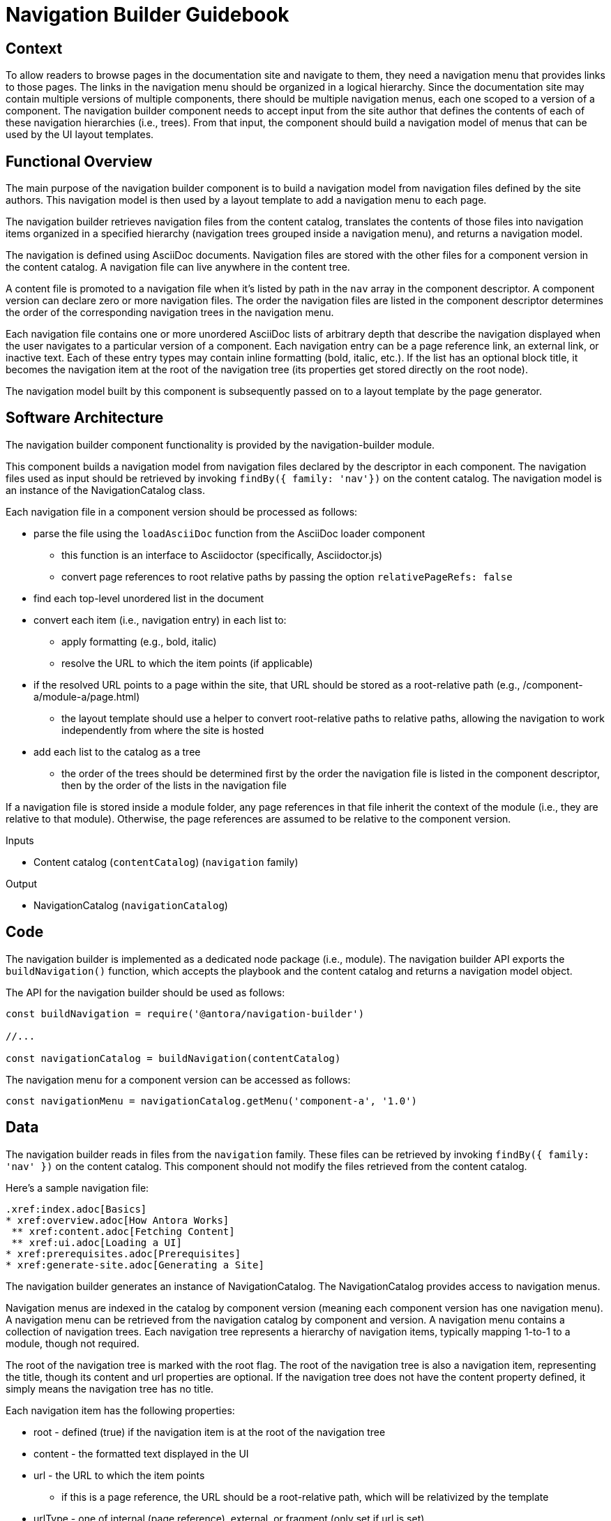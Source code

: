 = Navigation Builder Guidebook

== Context

To allow readers to browse pages in the documentation site and navigate to them, they need a navigation menu that provides links to those pages.
The links in the navigation menu should be organized in a logical hierarchy.
Since the documentation site may contain multiple versions of multiple components, there should be multiple navigation menus, each one scoped to a version of a component.
The navigation builder component needs to accept input from the site author that defines the contents of each of these navigation hierarchies (i.e., trees).
From that input, the component should build a navigation model of menus that can be used by the UI layout templates.

== Functional Overview

The main purpose of the navigation builder component is to build a navigation model from navigation files defined by the site authors.
This navigation model is then used by a layout template to add a navigation menu to each page.

The navigation builder retrieves navigation files from the content catalog, translates the contents of those files into navigation items organized in a specified hierarchy (navigation trees grouped inside a navigation menu), and returns a navigation model.

The navigation is defined using AsciiDoc documents.
Navigation files are stored with the other files for a component version in the content catalog.
A navigation file can live anywhere in the content tree.

A content file is promoted to a navigation file when it's listed by path in the `nav` array in the component descriptor.
A component version can declare zero or more navigation files.
The order the navigation files are listed in the component descriptor determines the order of the corresponding navigation trees in the navigation menu.

Each navigation file contains one or more unordered AsciiDoc lists of arbitrary depth that describe the navigation displayed when the user navigates to a particular version of a component.
Each navigation entry can be a page reference link, an external link, or inactive text.
Each of these entry types may contain inline formatting (bold, italic, etc.).
If the list has an optional block title, it becomes the navigation item at the root of the navigation tree (its properties get stored directly on the root node).

The navigation model built by this component is subsequently passed on to a layout template by the page generator.

== Software Architecture

The navigation builder component functionality is provided by the navigation-builder module.

This component builds a navigation model from navigation files declared by the descriptor in each component.
The navigation files used as input should be retrieved by invoking `findBy({ family: 'nav'})` on the content catalog.
The navigation model is an instance of the NavigationCatalog class.

Each navigation file in a component version should be processed as follows:

* parse the file using the `loadAsciiDoc` function from the AsciiDoc loader component
 ** this function is an interface to Asciidoctor (specifically, Asciidoctor.js)
 ** convert page references to root relative paths by passing the option `relativePageRefs: false`
* find each top-level unordered list in the document
* convert each item (i.e., navigation entry) in each list to:
 ** apply formatting (e.g., bold, italic)
 ** resolve the URL to which the item points (if applicable)
* if the resolved URL points to a page within the site, that URL should be stored as a root-relative path (e.g., /component-a/module-a/page.html)
 ** the layout template should use a helper to convert root-relative paths to relative paths, allowing the navigation to work independently from where the site is hosted
* add each list to the catalog as a tree
 ** the order of the trees should be determined first by the order the navigation file is listed in the component descriptor, then by the order of the lists in the navigation file

If a navigation file is stored inside a module folder, any page references in that file inherit the context of the module (i.e., they are relative to that module).
Otherwise, the page references are assumed to be relative to the component version.

.Inputs
* Content catalog (`contentCatalog`) (`navigation` family)

.Output
* NavigationCatalog (`navigationCatalog`)

== Code

The navigation builder is implemented as a dedicated node package (i.e., module).
The navigation builder API exports the `buildNavigation()` function, which accepts the playbook and the content catalog and returns a navigation model object.

The API for the navigation builder should be used as follows:

[source,js]
----
const buildNavigation = require('@antora/navigation-builder')

//...

const navigationCatalog = buildNavigation(contentCatalog)
----

The navigation menu for a component version can be accessed as follows:

[source,js]
----
const navigationMenu = navigationCatalog.getMenu('component-a', '1.0')
----

== Data

The navigation builder reads in files from the `navigation` family.
These files can be retrieved by invoking `findBy({ family: 'nav' })` on the content catalog.
This component should not modify the files retrieved from the content catalog.

Here's a sample navigation file:

[source,asciidoc]
----
.xref:index.adoc[Basics]
* xref:overview.adoc[How Antora Works]
 ** xref:content.adoc[Fetching Content]
 ** xref:ui.adoc[Loading a UI]
* xref:prerequisites.adoc[Prerequisites]
* xref:generate-site.adoc[Generating a Site]
----

The navigation builder generates an instance of NavigationCatalog.
The NavigationCatalog provides access to navigation menus.

Navigation menus are indexed in the catalog by component version (meaning each component version has one navigation menu).
A navigation menu can be retrieved from the navigation catalog by component and version.
A navigation menu contains a collection of navigation trees.
Each navigation tree represents a hierarchy of navigation items, typically mapping 1-to-1 to a module, though not required.

The root of the navigation tree is marked with the root flag.
The root of the navigation tree is also a navigation item, representing the title, though its content and url properties are optional.
If the navigation tree does not have the content property defined, it simply means the navigation tree has no title.

Each navigation item has the following properties:

* root - defined (true) if the navigation item is at the root of the navigation tree
* content - the formatted text displayed in the UI
* url - the URL to which the item points
 ** if this is a page reference, the URL should be a root-relative path, which will be relativized by the template
* urlType - one of internal (page reference), external, or fragment (only set if url is set)
* items - a navigation subtree

Only the content property is required for each navigation item.
The exception is the root item, which must only have the items property.

== Consequences

The navigation builder prepares the navigation model and makes it available to subsequent steps in the documentation pipeline.
All other steps should read navigation information from this model.
Other components may contribute to this model.
The navigation menu retrieved from this model is used by the layout template to populate the navigation UI elements.

////
Aspect vs Linked Navigation

== Functional Overview

There are two types of navigation files:

* *linked* -- the navigation for a specific component version
* *aspect* -- global, cross-cutting navigation not linked to any one component

The *linked* navigation files are stored with the files for a component version and are listed in the component descriptor.
A component version can declare zero or more linked navigation files.
The *aspect* navigation files are stored in the playbook repository and are listed in the playbook.
The playbook can declare zero or more aspect navigation files.

== Software Architecture

The navigation model is partitioned into domains.
For linked navigation, the navigation is indexed by component then version, known as a linked domain.
For aspect navigation, this component generates a corresponding aspect domain dynamically based on the navigation filename.
These navigation models can then be looked up by domain.

The linked navigation files should be retrieved by calling `findBy({ family: 'nav'})` on the content catalog.
The aspect navigation files should be resolved from the `nav` property of the playbook.
////
